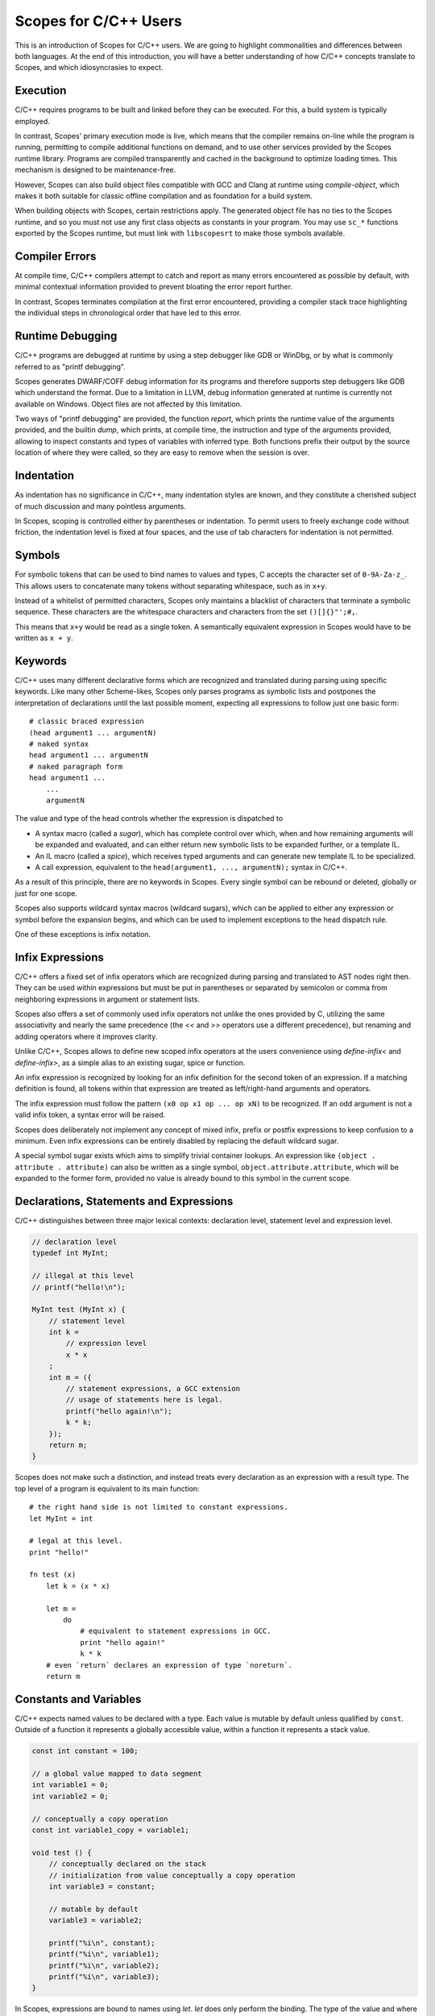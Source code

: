 Scopes for C/C++ Users
======================

This is an introduction of Scopes for C/C++ users. We are going to highlight
commonalities and differences between both languages. At the end of this
introduction, you will have a better understanding of how C/C++ concepts
translate to Scopes, and which idiosyncrasies to expect.

Execution
---------

C/C++ requires programs to be built and linked before they can be executed. For
this, a build system is typically employed.

In contrast, Scopes' primary execution mode is live, which means that the
compiler remains on-line while the program is running, permitting to compile
additional functions on demand, and to use other services provided by the
Scopes runtime library. Programs are compiled transparently and cached in the
background to optimize loading times. This mechanism is designed to be
maintenance-free.

However, Scopes can also build object files compatible with GCC and Clang at
runtime using `compile-object`, which makes it both suitable for classic offline
compilation and as foundation for a build system.

When building objects with Scopes, certain restrictions apply. The generated
object file has no ties to the Scopes runtime, and so you must not use any first
class objects as constants in your program. You may use ``sc_*`` functions
exported by the Scopes runtime, but must link with ``libscopesrt`` to make
those symbols available.

Compiler Errors
---------------

At compile time, C/C++ compilers attempt to catch and report as many errors
encountered as possible by default, with minimal contextual information provided
to prevent bloating the error report further.

In contrast, Scopes terminates compilation at the first error encountered,
providing a compiler stack trace highlighting the individual steps in
chronological order that have led to this error.

Runtime Debugging
-----------------

C/C++ programs are debugged at runtime by using a step debugger like GDB or
WinDbg, or by what is commonly referred to as "printf debugging".

Scopes generates DWARF/COFF debug information for its programs and therefore
supports step debuggers like GDB which understand the format. Due to a
limitation in LLVM, debug information generated at runtime is currently not
available on Windows. Object files are not affected by this limitation.

Two ways of "printf debugging" are provided, the function `report`, which prints
the runtime value of the arguments provided, and the builtin `dump`, which
prints, at compile time, the instruction and type of the arguments provided,
allowing to inspect constants and types of variables with inferred type. Both
functions prefix their output by the source location of where they were
called, so they are easy to remove when the session is over.

Indentation
-----------

As indentation has no significance in C/C++, many indentation styles are known,
and they constitute a cherished subject of much discussion and many pointless
arguments.

In Scopes, scoping is controlled either by parentheses or indentation. To
permit users to freely exchange code without friction, the indentation level is
fixed at four spaces, and the use of tab characters for indentation is not
permitted.

Symbols
-------

For symbolic tokens that can be used to bind names to values and types, C
accepts the character set of ``0-9A-Za-z_``. This allows users to concatenate
many tokens without separating whitespace, such as in ``x+y``.

Instead of a whitelist of permitted characters, Scopes only maintains a
blacklist of characters that terminate a symbolic sequence. These characters are
the whitespace characters and characters from the set ``()[]{}"';#,``.

This means that ``x+y`` would be read as a single token. A semantically
equivalent expression in Scopes would have to be written as ``x + y``.

Keywords
--------

C/C++ uses many different declarative forms which are recognized and translated
during parsing using specific keywords. Like many other Scheme-likes, Scopes
only parses programs as symbolic lists and postpones the interpretation of
declarations until the last possible moment, expecting all expressions to follow
just one basic form::

    # classic braced expression
    (head argument1 ... argumentN)
    # naked syntax
    head argument1 ... argumentN
    # naked paragraph form
    head argument1 ...
        ...
        argumentN

The value and type of the head controls whether the expression is dispatched to

* A syntax macro (called a `sugar`), which has complete control over which,
  when and how remaining arguments will be expanded and evaluated, and can
  either return new symbolic lists to be expanded further, or a template IL.
* An IL macro (called a `spice`), which receives typed arguments and can
  generate new template IL to be specialized.
* A call expression, equivalent to the ``head(argument1, ..., argumentN);``
  syntax in C/C++.

As a result of this principle, there are no keywords in Scopes. Every single
symbol can be rebound or deleted, globally or just for one scope.

Scopes also supports wildcard syntax macros (wildcard sugars), which can be
applied to either any expression or symbol before the expansion begins, and
which can be used to implement exceptions to the head dispatch rule.

One of these exceptions is infix notation.

Infix Expressions
-----------------

C/C++ offers a fixed set of infix operators which are recognized during parsing
and translated to AST nodes right then. They can be used within expressions
but must be put in parentheses or separated by semicolon or comma from
neighboring expressions in argument or statement lists.

Scopes also offers a set of commonly used infix operators not unlike the ones
provided by C, utilizing the same associativity and nearly the same precedence
(the `<<` and `>>` operators use a different precedence), but renaming and
adding operators where it improves clarity.

Unlike C/C++, Scopes allows to define new scoped infix operators at the users
convenience using `define-infix<` and `define-infix>`, as a simple alias to an
existing sugar, spice or function.

An infix expression is recognized by looking for an infix definition for the
second token of an expression. If a matching definition is found, all tokens
within that expression are treated as left/right-hand arguments and operators.

The infix expression must follow the pattern ``(x0 op x1 op ... op xN)`` to be
recognized. If an odd argument is not a valid infix token, a syntax error
will be raised.

Scopes does deliberately not implement any concept of mixed infix, prefix
or postfix expressions to keep confusion to a minimum. Even infix expressions
can be entirely disabled by replacing the default wildcard sugar.

A special symbol sugar exists which aims to simplify trivial container lookups.
An expression like ``(object . attribute . attribute)`` can also be written
as a single symbol, ``object.attribute.attribute``, which will be expanded
to the former form, provided no value is already bound to this symbol in the
current scope.

Declarations, Statements and Expressions
----------------------------------------

C/C++ distinguishes between three major lexical contexts: declaration level,
statement level and expression level.

.. code-block:: c++

    // declaration level
    typedef int MyInt;

    // illegal at this level
    // printf("hello!\n");

    MyInt test (MyInt x) {
        // statement level
        int k =
            // expression level
            x * x
        ;
        int m = ({
            // statement expressions, a GCC extension
            // usage of statements here is legal.
            printf("hello again!\n");
            k * k;
        });
        return m;
    }

Scopes does not make such a distinction, and instead treats every declaration
as an expression with a result type. The top level of a program is equivalent
to its main function::

    # the right hand side is not limited to constant expressions.
    let MyInt = int

    # legal at this level.
    print "hello!"

    fn test (x)
        let k = (x * x)

        let m =
            do
                # equivalent to statement expressions in GCC.
                print "hello again!"
                k * k
        # even `return` declares an expression of type `noreturn`.
        return m

Constants and Variables
-----------------------

C/C++ expects named values to be declared with a type. Each value is mutable
by default unless qualified by ``const``. Outside of a function it represents
a globally accessible value, within a function it represents a stack value.

.. code-block:: c++

    const int constant = 100;

    // a global value mapped to data segment
    int variable1 = 0;
    int variable2 = 0;

    // conceptually a copy operation
    const int variable1_copy = variable1;

    void test () {
        // conceptually declared on the stack
        // initialization from value conceptually a copy operation
        int variable3 = constant;

        // mutable by default
        variable3 = variable2;

        printf("%i\n", constant);
        printf("%i\n", variable1);
        printf("%i\n", variable2);
        printf("%i\n", variable3);
    }

In Scopes, expressions are bound to names using `let`. `let` does only perform
the binding. The type of the value and where it is stored depends entirely on
the expression that produces it. The `local` and `global` forms must be used to
explicitly allocate a stack or data segment value::

    # a compile time constant integer
    let constant = 100

    # not a global value, but allocated on the main function's stack
    local variable1 = 0
    # a global value mapped to data segment
    global variable2 = 0

    # variable1 is bound to another name - not a copy operation.
      variable1_copy remains mutable.
    let variable1_copy = variable1

    fn test ()
        # just a rebind - not a copy operation
        let variable3 = constant
        # variable3 is not a reference, so can not be mutated.
          we should have declared it as local for that.
        # variable3 = variable2

        print constant
        # illegal: variable1 is a stack variable outside of function scope
        # print variable1
        # legal: variable2 is a global
        print variable2
        # variable3 is a constant
        print variable3

Unlike in C/C++, declarations of the same name within the same scope are also
permitted, and the previous binding is still accessible during evaluation
of the right-hand side::

    let x = 1
    # x is now bound to the value 3
    let x = (x + 2)
    # x is now bound to a string
    let x = "test"

Lexical Scope
-------------

Both C/C++ and Scopes employ lexical scope to control visibility of bound names.

Unlike in C/C++, lexical scope is a first order object in Scopes and can be used
by new declarative forms as well as to export symbols from modules::

    let scope =
        do
            let x = 1
            let y = "test"

            # build a new scope from locally bound names
            locals;

    # scope is constant if all values in it are constant
    static-assert (constant? scope)
    # prints 1 "test"
    print scope.x scope.y

Macros
------

The C preprocessor provides the only means of using macros in C/C++ code. The
latest edition permits variadic arguments, but reflection and conditional
behavior can only be achieved through tricks. C macros are also unable to
bind names in a way that prevents collision with existing names in scope, which
is called "unhygienic" in the Scheme community. Macros are able to transparently
override call expressions and symbolic tokens, and do not have to respect
semantic structure.

As a Scheme-like, Scopes' macro facilities are extensive.

Sugars are functions able to rewrite expressions at the syntactical level during
syntax expansion. Wildcard sugars can rewrite symbols or even just parts of
symbols. They are evaluated top-down and can produce hygienic and unhygienic
expressions.

Spices are evaluated bottom-up during typechecking and receive eagerly evaluated
arguments. Both forms can generate new code in the form of untyped IL.

Hygienic macro functions are provided by the `inline` form, which is expanded
during typechecking. Inlines must respect semantic structure and are not
programmable, but can make use of spices to perform reflection and conditional
code generation, as well as generate new functions.

Argument Binding
----------------

Types
-----

Type Aliasing
-------------

Closures
--------

Loops
-----

Embedding Third Party Code
--------------------------


Targeting Shader Programs
-------------------------

Exceptions
----------

ABI Compliance
--------------

Templates
---------

Variadic Arguments
------------------
